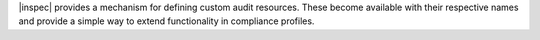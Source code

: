 .. The contents of this file may be included in multiple topics (using the includes directive).
.. The contents of this file should be modified in a way that preserves its ability to appear in multiple topics.


|inspec| provides a mechanism for defining custom audit resources. These become available with their respective names and provide a simple way to extend functionality in compliance profiles.
